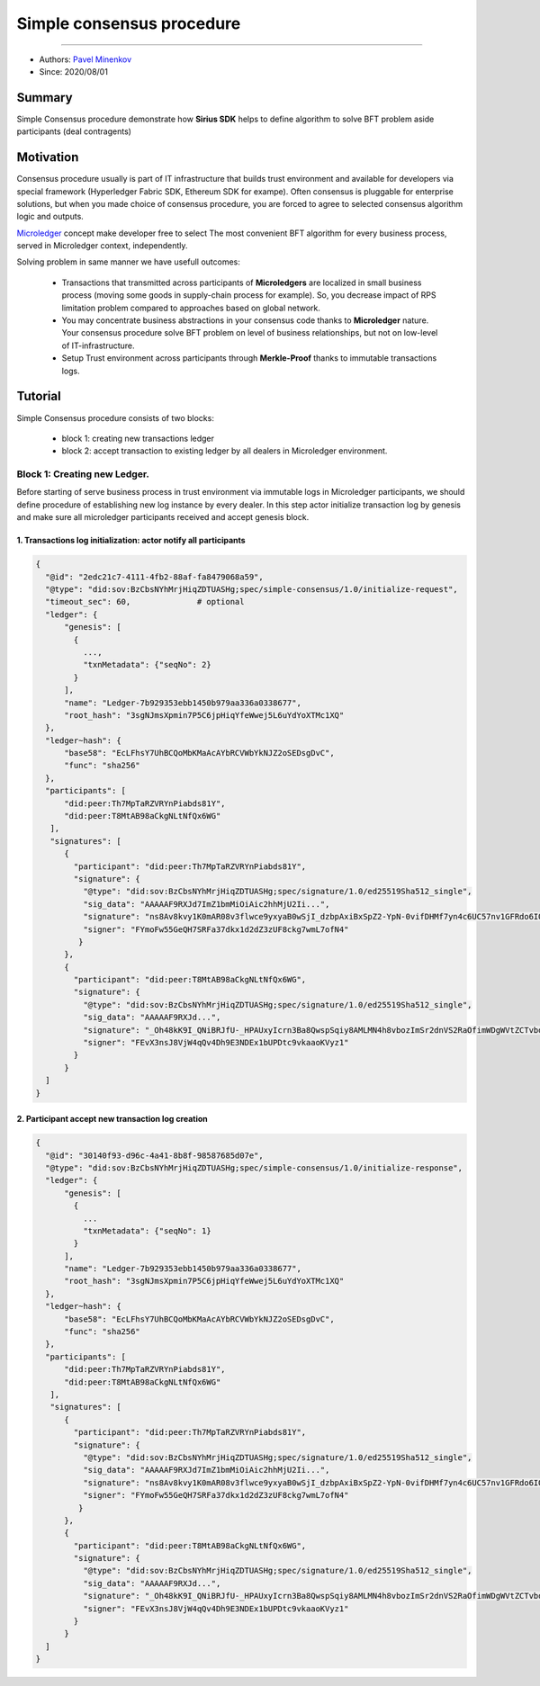 ==================================
Simple consensus procedure
==================================
******************

- Authors: `Pavel Minenkov <https://github.com/Purik>`_
- Since: 2020/08/01

Summary
===============
Simple Consensus procedure demonstrate how **Sirius SDK** helps to define algorithm to solve BFT problem aside participants (deal contragents)


Motivation
===============
Consensus procedure usually is part of IT infrastructure that builds trust environment and available for developers via special framework (Hyperledger Fabric SDK, Ethereum SDK for exampe). Often consensus is pluggable for enterprise solutions, but when you made choice of consensus procedure, you are forced to agree to selected consensus algorithm logic and outputs. 

`Microledger  <https://decentralized-id.com/hyperledger/hgf-2018/Microledgers-Edgechains-Hardman-HGF/>`_ concept make developer free to select The most convenient BFT algorithm for every business process, served in Microledger context, independently.

Solving problem in same manner we have usefull outcomes:

  - Transactions that transmitted across participants of **Microledgers** are localized in small business process (moving some goods in supply-chain process for example). So, you decrease impact of RPS limitation problem compared to approaches based on global network.
  - You may concentrate business abstractions in your consensus code thanks to **Microledger** nature. Your consensus procedure solve BFT problem on level of business relationships, but not on low-level of IT-infrastructure. 
  - Setup Trust environment across participants through **Merkle-Proof** thanks to immutable transactions logs.


Tutorial
===============
Simple Consensus procedure consists of two blocks:

  - block 1: creating new transactions ledger
  - block 2: accept transaction to existing ledger by all dealers in Microledger environment.


***************
Block 1: Creating new Ledger.
***************
Before starting of serve business process in trust environment via immutable logs in Microledger participants, we should define procedure of establishing new log instance by every dealer. In this step actor initialize transaction log by genesis and make sure all microledger participants received and accept genesis block.

1. Transactions log initialization: actor notify all participants
^^^^^^^^^^^^^^^^^^^^^

.. code-block:: python

  {
    "@id": "2edc21c7-4111-4fb2-88af-fa8479068a59",
    "@type": "did:sov:BzCbsNYhMrjHiqZDTUASHg;spec/simple-consensus/1.0/initialize-request",
    "timeout_sec": 60,              # optional
    "ledger": {
        "genesis": [
          {
            ...,
            "txnMetadata": {"seqNo": 2}
          }
        ],
        "name": "Ledger-7b929353ebb1450b979aa336a0338677",
        "root_hash": "3sgNJmsXpmin7P5C6jpHiqYfeWwej5L6uYdYoXTMc1XQ"
    },
    "ledger~hash": {
        "base58": "EcLFhsY7UhBCQoMbKMaAcAYbRCVWbYkNJZ2oSEDsgDvC",
        "func": "sha256"
    },
    "participants": [
        "did:peer:Th7MpTaRZVRYnPiabds81Y",
        "did:peer:T8MtAB98aCkgNLtNfQx6WG"
     ],
     "signatures": [
        {
          "participant": "did:peer:Th7MpTaRZVRYnPiabds81Y",
          "signature": {
            "@type": "did:sov:BzCbsNYhMrjHiqZDTUASHg;spec/signature/1.0/ed25519Sha512_single",
            "sig_data": "AAAAAF9RXJd7ImZ1bmMiOiAic2hhMjU2Ii...",
            "signature": "ns8Av8kvy1K0mAR08v3flwce9yxyaB0wSjI_dzbpAxiBxSpZ2-YpN-0vifDHMf7yn4c6UC57nv1GFRdo6IQ0Bw==",
            "signer": "FYmoFw55GeQH7SRFa37dkx1d2dZ3zUF8ckg7wmL7ofN4"
           }
        },
        {
          "participant": "did:peer:T8MtAB98aCkgNLtNfQx6WG",
          "signature": {
            "@type": "did:sov:BzCbsNYhMrjHiqZDTUASHg;spec/signature/1.0/ed25519Sha512_single",
            "sig_data": "AAAAAF9RXJd...",
            "signature": "_Oh48kK9I_QNiBRJfU-_HPAUxyIcrn3Ba8QwspSqiy8AMLMN4h8vbozImSr2dnVS2RaOfimWDgWVtZCTvbdjBQ==",
            "signer": "FEvX3nsJ8VjW4qQv4Dh9E3NDEx1bUPDtc9vkaaoKVyz1"
          }
        }
    ]
  }

2. Participant accept new transaction log creation
^^^^^^^^^^^^^^^^^^^^^


.. code-block:: python

  {
    "@id": "30140f93-d96c-4a41-8b8f-98587685d07e",
    "@type": "did:sov:BzCbsNYhMrjHiqZDTUASHg;spec/simple-consensus/1.0/initialize-response",
    "ledger": {
        "genesis": [
          {
            ...
            "txnMetadata": {"seqNo": 1}
          }
        ],
        "name": "Ledger-7b929353ebb1450b979aa336a0338677",
        "root_hash": "3sgNJmsXpmin7P5C6jpHiqYfeWwej5L6uYdYoXTMc1XQ"
    },
    "ledger~hash": {
        "base58": "EcLFhsY7UhBCQoMbKMaAcAYbRCVWbYkNJZ2oSEDsgDvC",
        "func": "sha256"
    },
    "participants": [
        "did:peer:Th7MpTaRZVRYnPiabds81Y",
        "did:peer:T8MtAB98aCkgNLtNfQx6WG"
     ],
     "signatures": [
        {
          "participant": "did:peer:Th7MpTaRZVRYnPiabds81Y",
          "signature": {
            "@type": "did:sov:BzCbsNYhMrjHiqZDTUASHg;spec/signature/1.0/ed25519Sha512_single",
            "sig_data": "AAAAAF9RXJd7ImZ1bmMiOiAic2hhMjU2Ii...",
            "signature": "ns8Av8kvy1K0mAR08v3flwce9yxyaB0wSjI_dzbpAxiBxSpZ2-YpN-0vifDHMf7yn4c6UC57nv1GFRdo6IQ0Bw==",
            "signer": "FYmoFw55GeQH7SRFa37dkx1d2dZ3zUF8ckg7wmL7ofN4"
           }
        },
        {
          "participant": "did:peer:T8MtAB98aCkgNLtNfQx6WG",
          "signature": {
            "@type": "did:sov:BzCbsNYhMrjHiqZDTUASHg;spec/signature/1.0/ed25519Sha512_single",
            "sig_data": "AAAAAF9RXJd...",
            "signature": "_Oh48kK9I_QNiBRJfU-_HPAUxyIcrn3Ba8QwspSqiy8AMLMN4h8vbozImSr2dnVS2RaOfimWDgWVtZCTvbdjBQ==",
            "signer": "FEvX3nsJ8VjW4qQv4Dh9E3NDEx1bUPDtc9vkaaoKVyz1"
          }
        }
    ]
  }
